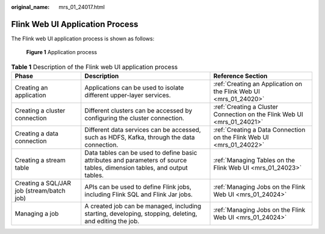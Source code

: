 :original_name: mrs_01_24017.html

.. _mrs_01_24017:

Flink Web UI Application Process
================================

The Flink web UI application process is shown as follows:


.. figure:: /_static/images/en-us_image_0000001295899948.png
   :alt: **Figure 1** Application process

   **Figure 1** Application process

.. table:: **Table 1** Description of the Flink web UI application process

   +-------------------------------------------+--------------------------------------------------------------------------------------------------------------------------+-------------------------------------------------------------------------+
   | Phase                                     | Description                                                                                                              | Reference Section                                                       |
   +===========================================+==========================================================================================================================+=========================================================================+
   | Creating an application                   | Applications can be used to isolate different upper-layer services.                                                      | :ref:`Creating an Application on the Flink Web UI <mrs_01_24020>`       |
   +-------------------------------------------+--------------------------------------------------------------------------------------------------------------------------+-------------------------------------------------------------------------+
   | Creating a cluster connection             | Different clusters can be accessed by configuring the cluster connection.                                                | :ref:`Creating a Cluster Connection on the Flink Web UI <mrs_01_24021>` |
   +-------------------------------------------+--------------------------------------------------------------------------------------------------------------------------+-------------------------------------------------------------------------+
   | Creating a data connection                | Different data services can be accessed, such as HDFS, Kafka, through the data connection.                               | :ref:`Creating a Data Connection on the Flink Web UI <mrs_01_24022>`    |
   +-------------------------------------------+--------------------------------------------------------------------------------------------------------------------------+-------------------------------------------------------------------------+
   | Creating a stream table                   | Data tables can be used to define basic attributes and parameters of source tables, dimension tables, and output tables. | :ref:`Managing Tables on the Flink Web UI <mrs_01_24023>`               |
   +-------------------------------------------+--------------------------------------------------------------------------------------------------------------------------+-------------------------------------------------------------------------+
   | Creating a SQL/JAR job (stream/batch job) | APIs can be used to define Flink jobs, including Flink SQL and Flink Jar jobs.                                           | :ref:`Managing Jobs on the Flink Web UI <mrs_01_24024>`                 |
   +-------------------------------------------+--------------------------------------------------------------------------------------------------------------------------+-------------------------------------------------------------------------+
   | Managing a job                            | A created job can be managed, including starting, developing, stopping, deleting, and editing the job.                   | :ref:`Managing Jobs on the Flink Web UI <mrs_01_24024>`                 |
   +-------------------------------------------+--------------------------------------------------------------------------------------------------------------------------+-------------------------------------------------------------------------+

